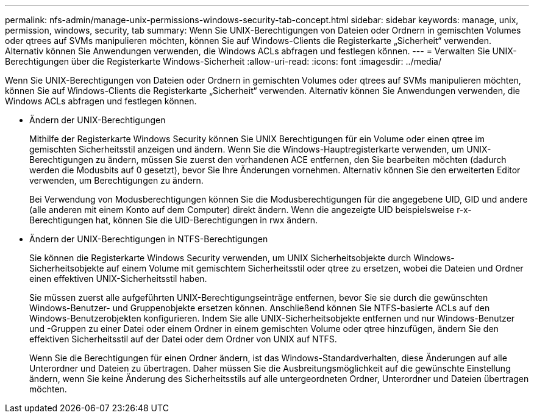 ---
permalink: nfs-admin/manage-unix-permissions-windows-security-tab-concept.html 
sidebar: sidebar 
keywords: manage, unix, permission, windows, security, tab 
summary: Wenn Sie UNIX-Berechtigungen von Dateien oder Ordnern in gemischten Volumes oder qtrees auf SVMs manipulieren möchten, können Sie auf Windows-Clients die Registerkarte „Sicherheit“ verwenden. Alternativ können Sie Anwendungen verwenden, die Windows ACLs abfragen und festlegen können. 
---
= Verwalten Sie UNIX-Berechtigungen über die Registerkarte Windows-Sicherheit
:allow-uri-read: 
:icons: font
:imagesdir: ../media/


[role="lead"]
Wenn Sie UNIX-Berechtigungen von Dateien oder Ordnern in gemischten Volumes oder qtrees auf SVMs manipulieren möchten, können Sie auf Windows-Clients die Registerkarte „Sicherheit“ verwenden. Alternativ können Sie Anwendungen verwenden, die Windows ACLs abfragen und festlegen können.

* Ändern der UNIX-Berechtigungen
+
Mithilfe der Registerkarte Windows Security können Sie UNIX Berechtigungen für ein Volume oder einen qtree im gemischten Sicherheitsstil anzeigen und ändern. Wenn Sie die Windows-Hauptregisterkarte verwenden, um UNIX-Berechtigungen zu ändern, müssen Sie zuerst den vorhandenen ACE entfernen, den Sie bearbeiten möchten (dadurch werden die Modusbits auf 0 gesetzt), bevor Sie Ihre Änderungen vornehmen. Alternativ können Sie den erweiterten Editor verwenden, um Berechtigungen zu ändern.

+
Bei Verwendung von Modusberechtigungen können Sie die Modusberechtigungen für die angegebene UID, GID und andere (alle anderen mit einem Konto auf dem Computer) direkt ändern. Wenn die angezeigte UID beispielsweise r-x-Berechtigungen hat, können Sie die UID-Berechtigungen in rwx ändern.

* Ändern der UNIX-Berechtigungen in NTFS-Berechtigungen
+
Sie können die Registerkarte Windows Security verwenden, um UNIX Sicherheitsobjekte durch Windows-Sicherheitsobjekte auf einem Volume mit gemischtem Sicherheitsstil oder qtree zu ersetzen, wobei die Dateien und Ordner einen effektiven UNIX-Sicherheitsstil haben.

+
Sie müssen zuerst alle aufgeführten UNIX-Berechtigungseinträge entfernen, bevor Sie sie durch die gewünschten Windows-Benutzer- und Gruppenobjekte ersetzen können. Anschließend können Sie NTFS-basierte ACLs auf den Windows-Benutzerobjekten konfigurieren. Indem Sie alle UNIX-Sicherheitsobjekte entfernen und nur Windows-Benutzer und -Gruppen zu einer Datei oder einem Ordner in einem gemischten Volume oder qtree hinzufügen, ändern Sie den effektiven Sicherheitsstil auf der Datei oder dem Ordner von UNIX auf NTFS.

+
Wenn Sie die Berechtigungen für einen Ordner ändern, ist das Windows-Standardverhalten, diese Änderungen auf alle Unterordner und Dateien zu übertragen. Daher müssen Sie die Ausbreitungsmöglichkeit auf die gewünschte Einstellung ändern, wenn Sie keine Änderung des Sicherheitsstils auf alle untergeordneten Ordner, Unterordner und Dateien übertragen möchten.


